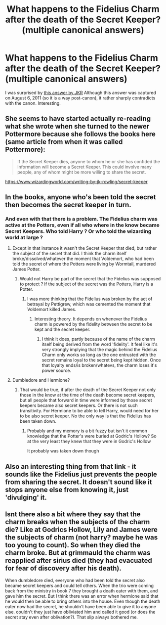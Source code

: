 #+TITLE: What happens to the Fidelius Charm after the death of the Secret Keeper? (multiple canonical answers)

* What happens to the Fidelius Charm after the death of the Secret Keeper? (multiple canonical answers)
:PROPERTIES:
:Author: ceplma
:Score: 8
:DateUnix: 1612441471.0
:DateShort: 2021-Feb-04
:FlairText: Discussion
:END:
I was surprised by [[https://web.archive.org/web/20110806065319/http://www.jkrowling.com/textonly/en/faq_poll.cfm][this answer by JKR]] Although this answer was captured on August 6, 2011 (so it is a way post-canon), it rather sharply contradicts with the canon. Interesting.


** She seems to have started actually re-reading what she wrote when she turned to the newer Pottermore because she follows the books here (same article from when it was called Pottermore):

#+begin_quote
  If the Secret Keeper dies, anyone to whom he or she has confided the information will become a Secret Keeper. This could involve many people, any of whom might be more willing to share the secret.
#+end_quote

[[https://www.wizardingworld.com/writing-by-jk-rowling/secret-keeper]]
:PROPERTIES:
:Author: Ash_Lestrange
:Score: 13
:DateUnix: 1612442717.0
:DateShort: 2021-Feb-04
:END:


** In the books, anyone who's been told the secret then becomes the secret keeper in turn.
:PROPERTIES:
:Author: CalLil6
:Score: 5
:DateUnix: 1612441549.0
:DateShort: 2021-Feb-04
:END:

*** And even with that there is a problem. The Fidelius charm was active at the Potters, even if all who where in the know became Secret Keepers. Who told Harry ? Or who told the wizarding world at large ?
:PROPERTIES:
:Author: sebo1715
:Score: 8
:DateUnix: 1612452714.0
:DateShort: 2021-Feb-04
:END:

**** Except in that instance it wasn't the Secret Keeper that died, but rather the subject of the secret that did. I think the charm itself broke/dissolved/whatever the moment that Voldemort, who had been told the secret of where the Potters were living by Wormtail, murdered James Potter.
:PROPERTIES:
:Author: Raesong
:Score: 2
:DateUnix: 1612487700.0
:DateShort: 2021-Feb-05
:END:

***** Would not Harry be part of the secret that the Fidelius was supposed to protect ? If the subject of the secret was the Potters, Harry is a Potter.
:PROPERTIES:
:Author: sebo1715
:Score: 1
:DateUnix: 1612489872.0
:DateShort: 2021-Feb-05
:END:

****** I was more thinking that the Fidelius was broken by the act of betrayal by Pettigrew, which was cemented the moment that Voldemort killed James.
:PROPERTIES:
:Author: Raesong
:Score: 3
:DateUnix: 1612490989.0
:DateShort: 2021-Feb-05
:END:

******* Interesting theory. It depends on whenever the Fidelius charm is powered by the fidelity between the secret to be kept and the secret keeper.
:PROPERTIES:
:Author: sebo1715
:Score: 1
:DateUnix: 1612491216.0
:DateShort: 2021-Feb-05
:END:

******** I think it does, partly because of the name of the charm itself being derived from the word 'fidelity'. It feel like it's very strongly implying that the magic behind the Fidelius Charm only works so long as the one entrusted with the secret remains loyal to the secret being kept hidden. Once that loyalty ends/is broken/whatevs, the charm loses it's power source.
:PROPERTIES:
:Author: Raesong
:Score: 1
:DateUnix: 1612491574.0
:DateShort: 2021-Feb-05
:END:


**** Dumbledore and Hermione?
:PROPERTIES:
:Author: HELLOOOOOOooooot
:Score: 1
:DateUnix: 1612467430.0
:DateShort: 2021-Feb-04
:END:

***** That would be true, if after the death of the Secret Keeper not only those in the know at the time of the death become secret keepers, but all people that forward in time were informed by those secret keepers became also secret keepers. Or there is not such transitivity. For Hermione to be able to tell Harry, would need for her to be also secret keeper. No the only way is that the Fidelius has been taken down.
:PROPERTIES:
:Author: sebo1715
:Score: 1
:DateUnix: 1612467713.0
:DateShort: 2021-Feb-04
:END:

****** Probably and my memory is a bit fuzzy but isn't it common knowledge that the Potter's were buried at Godric's Hollow? So at the very least they knew that they were in Godric's Hollow

It probably was taken down though
:PROPERTIES:
:Author: HELLOOOOOOooooot
:Score: 1
:DateUnix: 1612467961.0
:DateShort: 2021-Feb-04
:END:


** Also an interesting thing from that link - it sounds like the Fidelius just prevents the people from sharing the secret. It doesn't sound like it stops anyone else from knowing it, just 'divulging' it.
:PROPERTIES:
:Author: Avalon1632
:Score: 3
:DateUnix: 1612441739.0
:DateShort: 2021-Feb-04
:END:


** Isnt there also a bit where they say that the charm breaks when the subjects of the charm die? Like at Godrics Hollow, Lily and James were the subjects of charm (not harry? maybe he was too young to count). So when they died the charm broke. But at grimmauld the charm was reapplied after sirius died (they had evacuated for fear of discovery after his death).

When dumbledore died, everyone who had been told the secret also became secret keepers and could tell others. When the trio were coming back from the ministry in book 7 they brought a death eater with them, and gave him the secret. But I think there was an error when hermione said that he would then be able to bring others into the house. Even though the death eater now had the secret, he shouldn't have been able to give it to anyone else. couldn't they just have obliviated him and called it good (or does the secret stay even after oblivation?). That slip always bothered me.
:PROPERTIES:
:Author: Internal_Use8954
:Score: 2
:DateUnix: 1612471003.0
:DateShort: 2021-Feb-05
:END:
